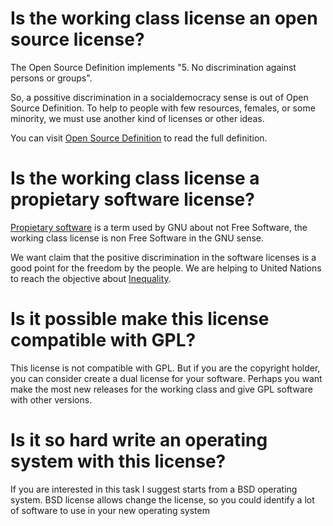 
* Is the working class license an open source license?

The Open Source Definition implements "5. No discrimination against
persons or groups".

So, a possitive discrimination in a socialdemocracy sense is out of
Open Source Definition. To help to people with few resources, females,
or some minority, we must use another kind of licenses or other ideas.

You can visit [[https://opensource.org/osd][Open Source Definition]] to read the full definition.

* Is the working class license a propietary software license? 

[[https://www.gnu.org/proprietary/proprietary.html][Propietary software]] is a term used by GNU about not Free Software, the
working class license is non Free Software in the GNU sense. 

We want claim that the positive discrimination in the software
licenses is a good point for the freedom by the people. We are helping
to United Nations to reach the objective about [[https://www.un.org/sustainabledevelopment/inequality/][Inequality]].

* Is it possible make this license compatible with GPL?
This license is not compatible with GPL. But if you are the copyright
holder, you can consider create a dual license for your
software. Perhaps you want make the most new releases for the working
class and give GPL software with other versions.
* Is it so hard write an operating system with this license?
If you are interested in this task I suggest starts from a BSD
operating system. BSD license allows change the license, so you could
identify a lot of software to use in your new operating system
